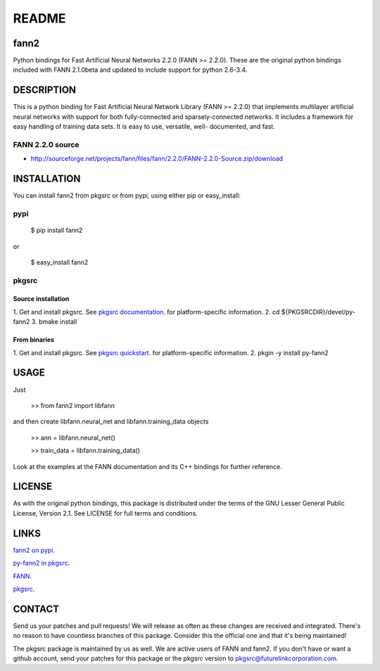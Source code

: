 ======
README
======


fann2
=====

Python bindings for Fast Artificial Neural Networks 2.2.0 (FANN >= 2.2.0). These
are the original python bindings included with FANN 2.1.0beta and updated to
include support for python 2.6-3.4.


DESCRIPTION
===========

This is a python binding for Fast Artificial Neural Network Library (FANN >=
2.2.0) that implements multilayer artificial neural networks with support for
both fully-connected and sparsely-connected networks. It includes a framework
for easy handling of training data sets. It is easy to use, versatile, well-
documented, and fast.

FANN 2.2.0 source
-----------------

- http://sourceforge.net/projects/fann/files/fann/2.2.0/FANN-2.2.0-Source.zip/download


INSTALLATION
============

You can install fann2 from pkgsrc or from pypi, using either pip or
easy_install:

pypi
----


    $ pip install fann2
    

or


    $ easy_install fann2

pkgsrc
------


Source installation
...................

1. Get and install pkgsrc. See `pkgsrc documentation
<http://pkgsrc.org/#index4h1>`_. for platform-specific information.
2. cd ${PKGSRCDIR}/devel/py-fann2
3. bmake install


From binaries
.............

1. Get and install pkgsrc. See `pkgsrc quickstart
<http://pkgsrc.org/#index1h1>`_. for platform-specific information.
2. pkgin -y install py-fann2


USAGE
=====
Just 


    >> from fann2 import libfann 


and then create libfann.neural_net and libfann.training_data objects


    >> ann = libfann.neural_net()
    
    >> train_data = libfann.training_data()


Look at the examples at the FANN documentation and its C++ bindings for further
reference.


LICENSE
=======

As with the original python bindings, this package is distributed under the
terms of the GNU Lesser General Public License, Version 2.1. See LICENSE for
full terms and conditions.


LINKS
=====

`fann2 on pypi
<https://pypi.python.org/pypi/fann2>`_.

`py-fann2 in pkgsrc
<http://pkgsrc.se/devel/py-fann2>`_.

`FANN
<http://leenissen.dk/fann/>`_.

`pkgsrc
<http://pkgsrc.org/>`_.


CONTACT
=======

Send us your patches and pull requests! We will release as often as these
changes are received and integrated. There's no reason to have countless
branches of this package. Consider this the official one and that it's being
maintained!

The pkgsrc package is maintained by us as well. We are active users of FANN and
fann2. If you don't have or want a github account, send your patches for this
package or the pkgsrc version to pkgsrc@futurelinkcorporation.com.
